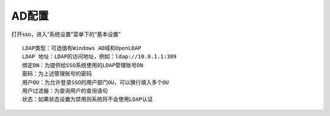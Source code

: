 AD配置
=====================

打开sso，进入“系统设置”菜单下的“基本设置”

.. image:: ../_static/img/using/settings_ldap.png

::
   
   LDAP类型：可选值有Windows AD域和OpenLDAP
   LDAP 地址：LDAP的访问地址，例如：ldap://10.0.1.1:389
   绑定DN：为提供给SSO系统使用的LDAP管理账号DN
   密码：为上述管理账号的密码
   用户OU：为允许登录SSO的用户部门OU，可以换行填入多个OU
   用户过滤器：为查询用户的查询语句
   状态：如果状态设置为禁用则系统将不会使用LDAP认证

